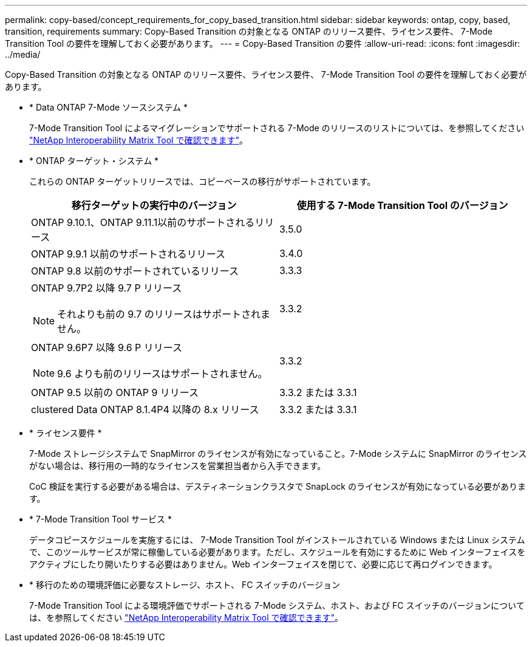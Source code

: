 ---
permalink: copy-based/concept_requirements_for_copy_based_transition.html 
sidebar: sidebar 
keywords: ontap, copy, based, transition, requirements 
summary: Copy-Based Transition の対象となる ONTAP のリリース要件、ライセンス要件、 7-Mode Transition Tool の要件を理解しておく必要があります。 
---
= Copy-Based Transition の要件
:allow-uri-read: 
:icons: font
:imagesdir: ../media/


[role="lead"]
Copy-Based Transition の対象となる ONTAP のリリース要件、ライセンス要件、 7-Mode Transition Tool の要件を理解しておく必要があります。

* * Data ONTAP 7-Mode ソースシステム *
+
7-Mode Transition Tool によるマイグレーションでサポートされる 7-Mode のリリースのリストについては、を参照してください https://mysupport.netapp.com/matrix["NetApp Interoperability Matrix Tool で確認できます"]。

* * ONTAP ターゲット・システム *
+
これらの ONTAP ターゲットリリースでは、コピーベースの移行がサポートされています。

+
|===
| 移行ターゲットの実行中のバージョン | 使用する 7-Mode Transition Tool のバージョン 


 a| 
ONTAP 9.10.1、ONTAP 9.11.1以前のサポートされるリリース
 a| 
3.5.0



 a| 
ONTAP 9.9.1 以前のサポートされるリリース
 a| 
3.4.0



 a| 
ONTAP 9.8 以前のサポートされているリリース
 a| 
3.3.3



 a| 
ONTAP 9.7P2 以降 9.7 P リリース


NOTE: それよりも前の 9.7 のリリースはサポートされません。
 a| 
3.3.2



 a| 
ONTAP 9.6P7 以降 9.6 P リリース


NOTE: 9.6 よりも前のリリースはサポートされません。
 a| 
3.3.2



 a| 
ONTAP 9.5 以前の ONTAP 9 リリース
 a| 
3.3.2 または 3.3.1



 a| 
clustered Data ONTAP 8.1.4P4 以降の 8.x リリース
 a| 
3.3.2 または 3.3.1

|===
* * ライセンス要件 *
+
7-Mode ストレージシステムで SnapMirror のライセンスが有効になっていること。7-Mode システムに SnapMirror のライセンスがない場合は、移行用の一時的なライセンスを営業担当者から入手できます。

+
CoC 検証を実行する必要がある場合は、デスティネーションクラスタで SnapLock のライセンスが有効になっている必要があります。

* * 7-Mode Transition Tool サービス *
+
データコピースケジュールを実施するには、 7-Mode Transition Tool がインストールされている Windows または Linux システムで、このツールサービスが常に稼働している必要があります。ただし、スケジュールを有効にするために Web インターフェイスをアクティブにしたり開いたりする必要はありません。Web インターフェイスを閉じて、必要に応じて再ログインできます。

* * 移行のための環境評価に必要なストレージ、ホスト、 FC スイッチのバージョン
+
7-Mode Transition Tool による環境評価でサポートされる 7-Mode システム、ホスト、および FC スイッチのバージョンについては、を参照してください https://mysupport.netapp.com/matrix["NetApp Interoperability Matrix Tool で確認できます"]。


